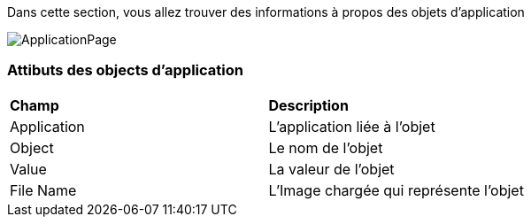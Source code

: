 Dans cette section, vous allez trouver des informations à propos des objets d'application

image:applicationobject.png[ApplicationPage]

=== Attibuts des objects d'application
|===

| *Champ* | *Description*

| Application | L'application liée à l'objet

| Object | Le nom de l'objet

| Value | La valeur de l'objet

| File Name | L'Image chargée qui représente l'objet

|===



